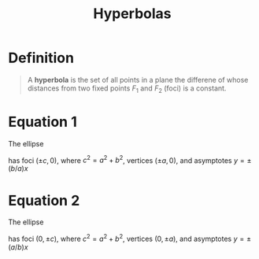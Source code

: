 :PROPERTIES:
:ID:       c902730a-aa02-4718-99f5-37aa8d571a55
:END:
#+title: Hyperbolas
#+filetags: conic_sections

* Definition
#+begin_quote
A *hyperbola* is the set of all points in a plane the differene of whose distances from two fixed points \(F_1\) and \(F_2\) (foci) is a constant.
[[file:images/hyperbola.png]]
#+end_quote

* Equation 1
The ellipse
\begin{equation*}
\frac{x^2}{a^2} - \frac{y^2}{b^2} = 1 \qquad 0 < b \le a
\end{equation*}
has foci \((\pm c, 0)\), where \(c^2=a^2 + b^2\), vertices \((\pm a, 0)\), and asymptotes \(y = \pm (b/a)x\)
[[file:images/hyperbola-1.png]]

* Equation 2
The ellipse
\begin{equation*}
\frac{x^2}{b^2} - \frac{y^2}{a^2} = 1 \qquad 0 < b \le a
\end{equation*}
has foci \((0, \pm c)\), where \(c^2=a^2 + b^2\), vertices \((0, \pm a)\), and asymptotes \(y = \pm (a/b)x\)
[[file:images/hyperbola-2.png]]
